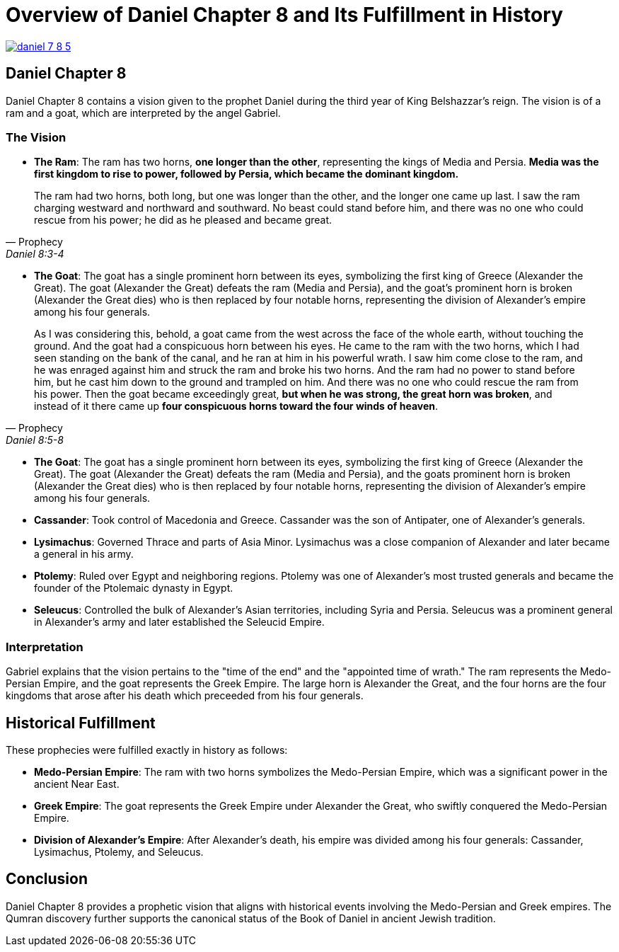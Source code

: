 = Overview of Daniel Chapter 8 and Its Fulfillment in History

image:daniel-7-8-5.jpg[title="Daniel Fragment Chapter 7-8",align=center, link=https://www.deadseascrolls.org.il/about-the-project/credits]

== Daniel Chapter 8

Daniel Chapter 8 contains a vision given to the prophet Daniel during the third year of King Belshazzar's reign. The vision is of a ram and a goat, which are interpreted by the angel Gabriel.


=== The Vision

- **The Ram**: The ram has two horns, **one longer than the other**, representing the kings of Media and Persia. **Media was the first kingdom to rise to power, followed by Persia, which became the dominant kingdom.**

[quote, Prophecy, Daniel 8:3-4]
The ram had two horns, both long, but one was longer than the other, and the longer one came up last. I saw the ram charging westward and northward and southward. No beast could stand before him, and there was no one who could rescue from his power; he did as he pleased and became great. 

- **The Goat**: The goat has a single prominent horn between its eyes, symbolizing the first king of Greece (Alexander the Great). The goat (Alexander the Great) defeats the ram (Media and Persia), and the goat's prominent horn is broken (Alexander the Great dies) who is then replaced by four notable horns, representing the division of Alexander's empire among his four generals.

[quote, Prophecy, Daniel 8:5-8]
As I was considering this, behold, a goat came from the west across the face of the whole earth, without touching the ground. And the goat had a conspicuous horn between his eyes. He came to the ram with the two horns, which I had seen standing on the bank of the canal, and he ran at him in his powerful wrath. I saw him come close to the ram, and he was enraged against him and struck the ram and broke his two horns. And the ram had no power to stand before him, but he cast him down to the ground and trampled on him. And there was no one who could rescue the ram from his power. Then the goat became exceedingly great, **but when he was strong, the great horn was broken**, and instead of it there came up **four conspicuous horns toward the four winds of heaven**.

- **The Goat**: The goat has a single prominent horn between its eyes, symbolizing the first king of Greece (Alexander the Great). The goat (Alexander the Great) defeats the ram (Media and Persia), and the goats prominent horn is broken (Alexander the Great dies) who is then replaced by four notable horns, representing the division of Alexander's empire among his four generals.

- **Cassander**: Took control of Macedonia and Greece. Cassander was the son of Antipater, one of Alexander's generals.

- **Lysimachus**: Governed Thrace and parts of Asia Minor. Lysimachus was a close companion of Alexander and later became a general in his army.

- **Ptolemy**: Ruled over Egypt and neighboring regions. Ptolemy was one of Alexander's most trusted generals and became the founder of the Ptolemaic dynasty in Egypt.

- **Seleucus**: Controlled the bulk of Alexander's Asian territories, including Syria and Persia. Seleucus was a prominent general in Alexander's army and later established the Seleucid Empire.


=== Interpretation

Gabriel explains that the vision pertains to the "time of the end" and the "appointed time of wrath." 
The ram represents the Medo-Persian Empire, and the goat represents the Greek Empire. 
The large horn is Alexander the Great, and the four horns are the four kingdoms that arose after his death which preceeded from his four generals.

== Historical Fulfillment
These prophecies were fulfilled exactly in history as follows:

- **Medo-Persian Empire**: The ram with two horns symbolizes the Medo-Persian Empire, which was a significant power in the ancient Near East.

- **Greek Empire**: The goat represents the Greek Empire under Alexander the Great, who swiftly conquered the Medo-Persian Empire.

- **Division of Alexander's Empire**: After Alexander's death, his empire was divided among his four generals: Cassander, Lysimachus, Ptolemy, and Seleucus.




== Conclusion

Daniel Chapter 8 provides a prophetic vision that aligns with historical events involving the Medo-Persian and Greek empires. The Qumran discovery further supports the canonical status of the Book of Daniel in ancient Jewish tradition.